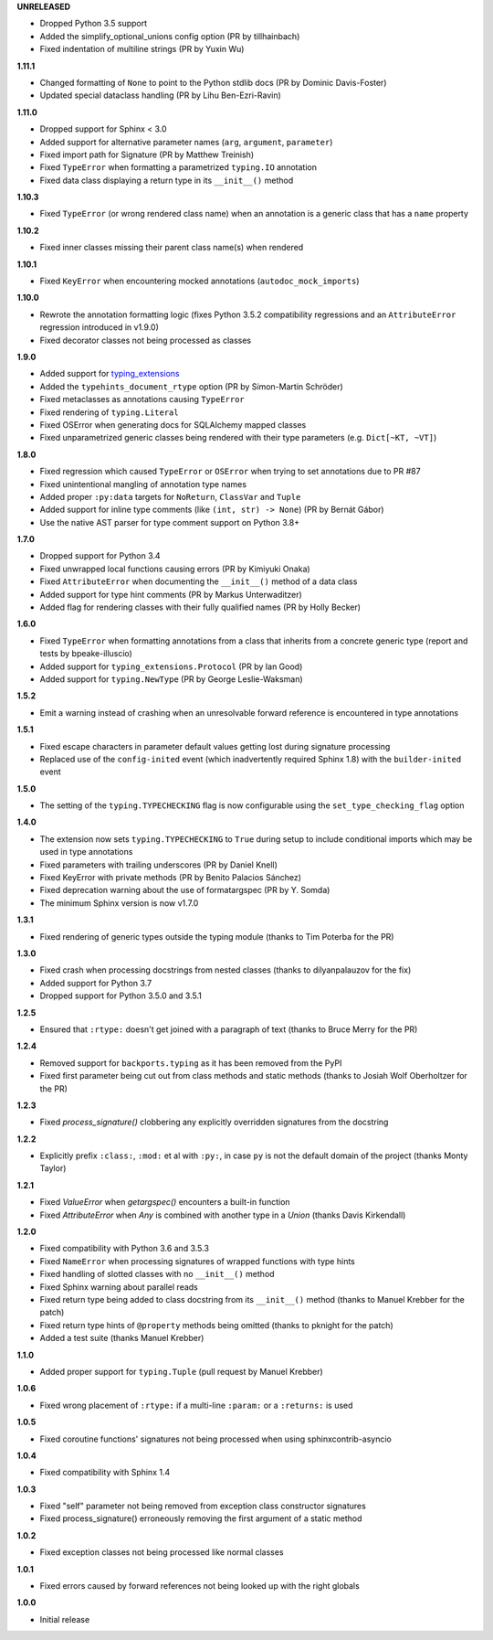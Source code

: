 **UNRELEASED**

- Dropped Python 3.5 support
- Added the simplify_optional_unions config option (PR by tillhainbach)
- Fixed indentation of multiline strings (PR by Yuxin Wu)

**1.11.1**

- Changed formatting of ``None`` to point to the Python stdlib docs (PR by Dominic Davis-Foster)
- Updated special dataclass handling (PR by Lihu Ben-Ezri-Ravin)

**1.11.0**

- Dropped support for Sphinx < 3.0
- Added support for alternative parameter names (``arg``, ``argument``, ``parameter``)
- Fixed import path for Signature (PR by Matthew Treinish)
- Fixed ``TypeError`` when formatting a parametrized ``typing.IO`` annotation
- Fixed data class displaying a return type in its ``__init__()`` method

**1.10.3**

- Fixed ``TypeError`` (or wrong rendered class name) when an annotation is a generic class that has
  a ``name`` property

**1.10.2**

- Fixed inner classes missing their parent class name(s) when rendered

**1.10.1**

- Fixed ``KeyError`` when encountering mocked annotations (``autodoc_mock_imports``)

**1.10.0**

- Rewrote the annotation formatting logic (fixes Python 3.5.2 compatibility regressions and an
  ``AttributeError`` regression introduced in v1.9.0)
- Fixed decorator classes not being processed as classes

**1.9.0**

- Added support for typing_extensions_
- Added the ``typehints_document_rtype`` option (PR by Simon-Martin Schröder)
- Fixed metaclasses as annotations causing ``TypeError``
- Fixed rendering of ``typing.Literal``
- Fixed OSError when generating docs for SQLAlchemy mapped classes
- Fixed unparametrized generic classes being rendered with their type parameters
  (e.g. ``Dict[~KT, ~VT]``)

.. _typing_extensions: https://pypi.org/project/typing-extensions/

**1.8.0**

- Fixed regression which caused ``TypeError`` or ``OSError`` when trying to set annotations due to
  PR #87
- Fixed unintentional mangling of annotation type names
- Added proper ``:py:data`` targets for ``NoReturn``, ``ClassVar`` and ``Tuple``
- Added support for inline type comments (like ``(int, str) -> None``) (PR by Bernát Gábor)
- Use the native AST parser for type comment support on Python 3.8+

**1.7.0**

- Dropped support for Python 3.4
- Fixed unwrapped local functions causing errors (PR by Kimiyuki Onaka)
- Fixed ``AttributeError`` when documenting the ``__init__()`` method of a data class
- Added support for type hint comments (PR by Markus Unterwaditzer)
- Added flag for rendering classes with their fully qualified names (PR by Holly Becker)

**1.6.0**

- Fixed ``TypeError`` when formatting annotations from a class that inherits from a concrete
  generic type (report and tests by bpeake-illuscio)
- Added support for ``typing_extensions.Protocol`` (PR by Ian Good)
- Added support for ``typing.NewType`` (PR by George Leslie-Waksman)

**1.5.2**

- Emit a warning instead of crashing when an unresolvable forward reference is encountered in type
  annotations

**1.5.1**

- Fixed escape characters in parameter default values getting lost during signature processing
- Replaced use of the ``config-inited`` event (which inadvertently required Sphinx 1.8) with the
  ``builder-inited`` event

**1.5.0**

- The setting of the ``typing.TYPECHECKING`` flag is now configurable using the
  ``set_type_checking_flag`` option

**1.4.0**

- The extension now sets ``typing.TYPECHECKING`` to ``True`` during setup to include conditional
  imports which may be used in type annotations
- Fixed parameters with trailing underscores (PR by Daniel Knell)
- Fixed KeyError with private methods (PR by Benito Palacios Sánchez)
- Fixed deprecation warning about the use of formatargspec (PR by Y. Somda)
- The minimum Sphinx version is now v1.7.0

**1.3.1**

- Fixed rendering of generic types outside the typing module (thanks to Tim Poterba for the PR)

**1.3.0**

- Fixed crash when processing docstrings from nested classes (thanks to dilyanpalauzov for the fix)
- Added support for Python 3.7
- Dropped support for Python 3.5.0 and 3.5.1

**1.2.5**

- Ensured that ``:rtype:`` doesn't get joined with a paragraph of text
  (thanks to Bruce Merry for the PR)

**1.2.4**

- Removed support for ``backports.typing`` as it has been removed from the PyPI
- Fixed first parameter being cut out from class methods and static methods
  (thanks to Josiah Wolf Oberholtzer for the PR)

**1.2.3**

- Fixed `process_signature()` clobbering any explicitly overridden signatures from the docstring

**1.2.2**

- Explicitly prefix ``:class:``, ``:mod:`` et al with ``:py:``, in case ``py`` is not the default
  domain of the project (thanks Monty Taylor)

**1.2.1**

- Fixed `ValueError` when `getargspec()` encounters a built-in function
- Fixed `AttributeError` when `Any` is combined with another type in a `Union`
  (thanks Davis Kirkendall)

**1.2.0**

- Fixed compatibility with Python 3.6 and 3.5.3
- Fixed ``NameError`` when processing signatures of wrapped functions with type hints
- Fixed handling of slotted classes with no ``__init__()`` method
- Fixed Sphinx warning about parallel reads
- Fixed return type being added to class docstring from its ``__init__()`` method
  (thanks to Manuel Krebber for the patch)
- Fixed return type hints of ``@property`` methods being omitted (thanks to pknight for the patch)
- Added a test suite (thanks Manuel Krebber)

**1.1.0**

- Added proper support for ``typing.Tuple`` (pull request by Manuel Krebber)

**1.0.6**

- Fixed wrong placement of ``:rtype:`` if a multi-line ``:param:`` or a ``:returns:`` is used

**1.0.5**

- Fixed coroutine functions' signatures not being processed when using sphinxcontrib-asyncio

**1.0.4**

- Fixed compatibility with Sphinx 1.4

**1.0.3**

- Fixed "self" parameter not being removed from exception class constructor signatures
- Fixed process_signature() erroneously removing the first argument of a static method

**1.0.2**

- Fixed exception classes not being processed like normal classes

**1.0.1**

- Fixed errors caused by forward references not being looked up with the right globals

**1.0.0**

- Initial release
